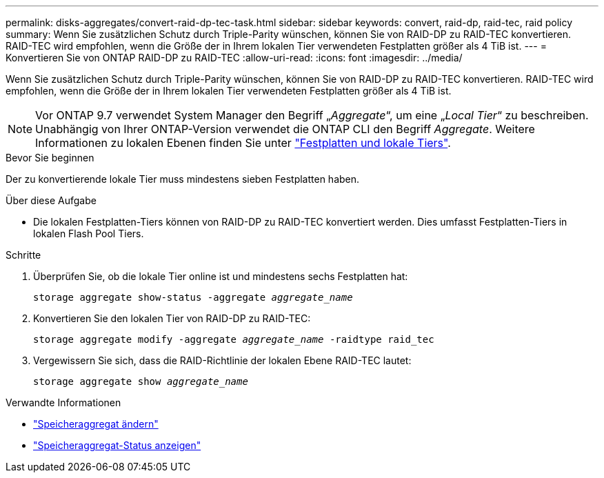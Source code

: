 ---
permalink: disks-aggregates/convert-raid-dp-tec-task.html 
sidebar: sidebar 
keywords: convert, raid-dp, raid-tec, raid policy 
summary: Wenn Sie zusätzlichen Schutz durch Triple-Parity wünschen, können Sie von RAID-DP zu RAID-TEC konvertieren. RAID-TEC wird empfohlen, wenn die Größe der in Ihrem lokalen Tier verwendeten Festplatten größer als 4 TiB ist. 
---
= Konvertieren Sie von ONTAP RAID-DP zu RAID-TEC
:allow-uri-read: 
:icons: font
:imagesdir: ../media/


[role="lead"]
Wenn Sie zusätzlichen Schutz durch Triple-Parity wünschen, können Sie von RAID-DP zu RAID-TEC konvertieren. RAID-TEC wird empfohlen, wenn die Größe der in Ihrem lokalen Tier verwendeten Festplatten größer als 4 TiB ist.


NOTE: Vor ONTAP 9.7 verwendet System Manager den Begriff „_Aggregate_“, um eine „_Local Tier_“ zu beschreiben. Unabhängig von Ihrer ONTAP-Version verwendet die ONTAP CLI den Begriff _Aggregate_. Weitere Informationen zu lokalen Ebenen finden Sie unter link:../disks-aggregates/index.html["Festplatten und lokale Tiers"].

.Bevor Sie beginnen
Der zu konvertierende lokale Tier muss mindestens sieben Festplatten haben.

.Über diese Aufgabe
* Die lokalen Festplatten-Tiers können von RAID-DP zu RAID-TEC konvertiert werden. Dies umfasst Festplatten-Tiers in lokalen Flash Pool Tiers.


.Schritte
. Überprüfen Sie, ob die lokale Tier online ist und mindestens sechs Festplatten hat:
+
`storage aggregate show-status -aggregate _aggregate_name_`

. Konvertieren Sie den lokalen Tier von RAID-DP zu RAID-TEC:
+
`storage aggregate modify -aggregate _aggregate_name_ -raidtype raid_tec`

. Vergewissern Sie sich, dass die RAID-Richtlinie der lokalen Ebene RAID-TEC lautet:
+
`storage aggregate show _aggregate_name_`



.Verwandte Informationen
* link:https://docs.netapp.com/us-en/ontap-cli/storage-aggregate-modify.html["Speicheraggregat ändern"^]
* link:https://docs.netapp.com/us-en/ontap-cli/storage-aggregate-show-status.html["Speicheraggregat-Status anzeigen"^]

